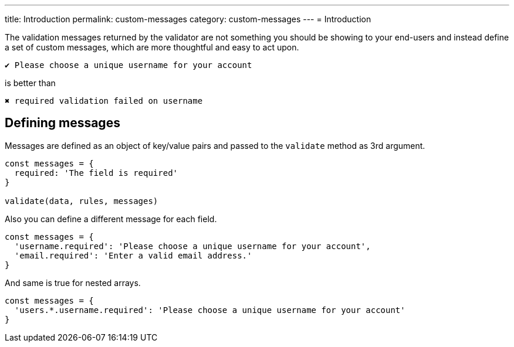 ---
title: Introduction
permalink: custom-messages
category: custom-messages
---
= Introduction

toc::[]

The validation messages returned by the validator are not something you should be showing to your end-users and instead define a set of custom messages, which are more thoughtful and easy to act upon.

[source, text]
----
✔ Please choose a unique username for your account
----

.is better than
[source, text]
----
✖ required validation failed on username
----

== Defining messages
Messages are defined as an object of key/value pairs and passed to the `validate` method as 3rd argument.

[source, js]
----
const messages = {
  required: 'The field is required'
}

validate(data, rules, messages)
----

Also you can define a different message for each field.

[source, js]
----
const messages = {
  'username.required': 'Please choose a unique username for your account',
  'email.required': 'Enter a valid email address.'
}
----

And same is true for nested arrays.

[source, js]
----
const messages = {
  'users.*.username.required': 'Please choose a unique username for your account'
}
----
